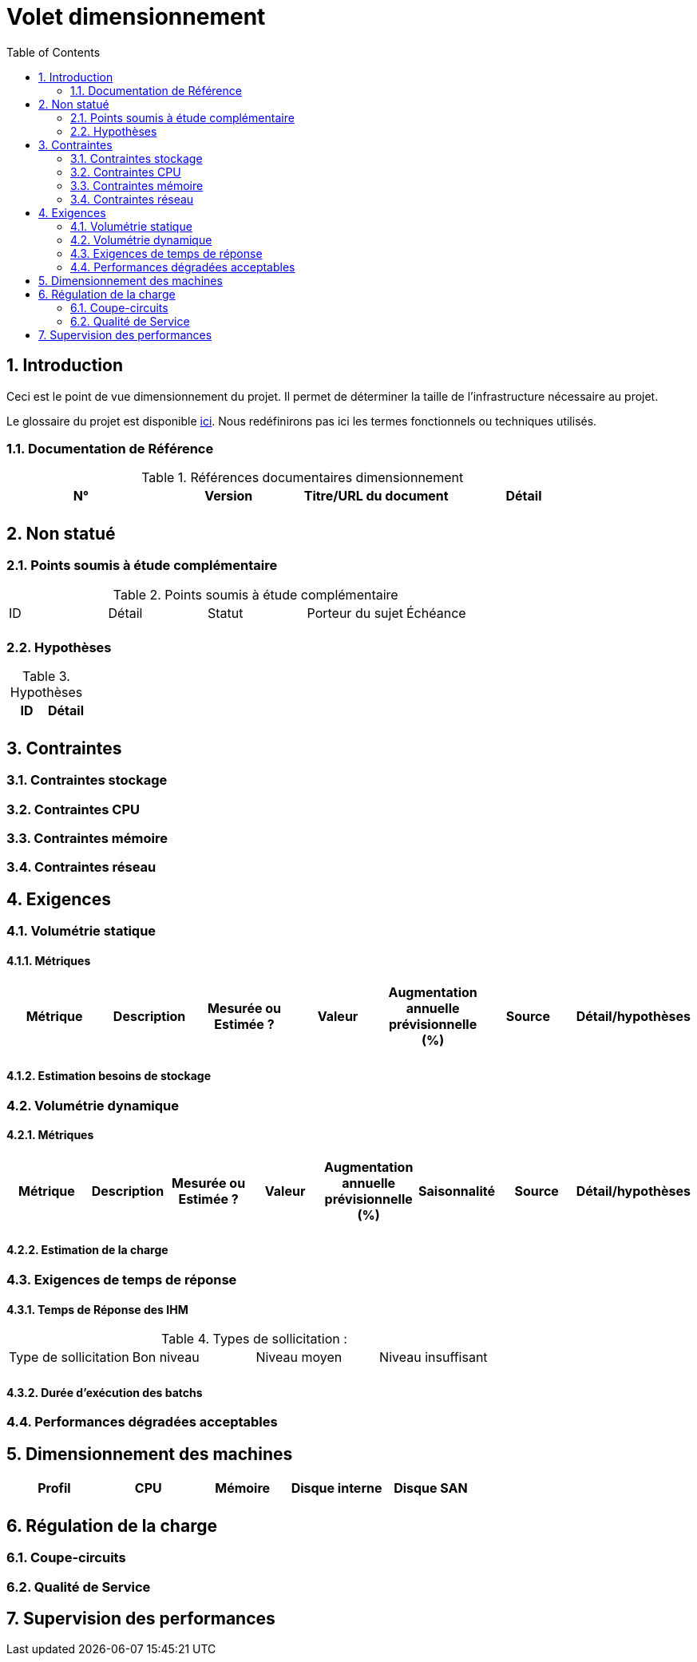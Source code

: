 = Volet dimensionnement
:toc:
:sectnumlevels: 3
:sectnums:

== Introduction
Ceci est le point de vue dimensionnement du projet. Il permet de déterminer la taille de l'infrastructure nécessaire au projet.

Le glossaire du projet est disponible link:glossaire.adoc[ici]. Nous redéfinirons pas ici les termes fonctionnels ou techniques utilisés.

=== Documentation de Référence

.Références documentaires dimensionnement
|====
|N°|Version|Titre/URL du document|Détail

||||

|====


== Non statué
=== Points soumis à étude complémentaire

.Points soumis à étude complémentaire
|====
|ID|Détail|Statut|Porteur du sujet  | Échéance
|| | |  | 

|====


=== Hypothèses
.Hypothèses
|====
|ID|Détail

||

|====


== Contraintes


[[contrainte-dimensionnement]]
=== Contraintes stockage


=== Contraintes CPU

=== Contraintes mémoire

=== Contraintes réseau

== Exigences

=== Volumétrie statique


==== Métriques

|====
|Métrique|Description |Mesurée ou Estimée ? | Valeur | Augmentation annuelle prévisionnelle (%) |  Source| Détail/hypothèses

| | |  |   |  |    | 

|====

==== Estimation besoins de stockage

=== Volumétrie dynamique

==== Métriques

|====
|Métrique|Description |Mesurée ou Estimée ? | Valeur | Augmentation annuelle prévisionnelle (%) | Saisonnalité|  Source| Détail/hypothèses 

| | |  |   | |  | | 
|====

==== Estimation de la charge

=== Exigences de temps de réponse

====  Temps de Réponse des IHM


.Types de sollicitation :
|====
|Type de sollicitation|Bon niveau|Niveau moyen|Niveau insuffisant
||||

|====


====  Durée d’exécution des batchs

===  Performances dégradées acceptables

== Dimensionnement des machines

|====
|Profil|CPU|Mémoire|Disque interne|Disque SAN

|||||
|====

== Régulation de la charge
=== Coupe-circuits

=== Qualité de Service 


== Supervision des performances
